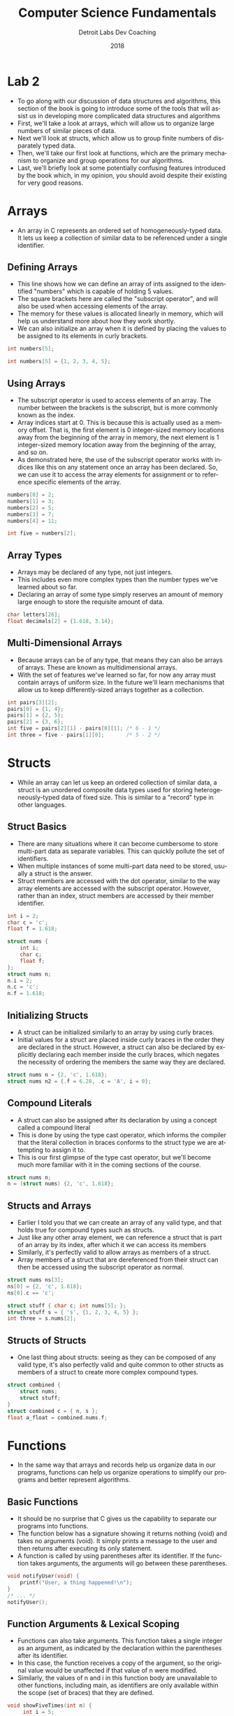 #+TITLE:  Computer Science Fundamentals
#+AUTHOR: Detroit Labs Dev Coaching
#+DATE:   2018
#+EMAIL:  ndotz@detroitlabs.com
#+LANGUAGE:  en
#+OPTIONS:   H:3 num:nil toc:nil \n:nil @:t ::t |:t ^:t -:t f:t *:t <:t
#+OPTIONS:   skip:nil d:nil todo:t pri:nil tags:not-in-toc timestamp:nil
#+INFOJS_OPT: view:nil toc:nil ltoc:t mouse:underline buttons:0 path:http://orgmode.org/org-info.js
#+EXPORT_SELECT_TAGS: export
#+EXPORT_EXCLUDE_TAGS: noexport
#+REVEAL_PLUGINS: (highlight notes)
#+REVEAL_THEME: league
#+REVEAL_MARGIN: 0.2
# #+REVEAL_MIN_SCALE: 0.5
# #+REVEAL_MAX_SCALE: 2.5
#+REVEAL_EXTRA_CSS: ./presentation.css

* Lab 2
  #+BEGIN_NOTES
  - To go along with our discussion of data structures and algorithms,
    this section of the book is going to introduce some of the tools
    that will assist us in developing more complicated data structures
    and algorithms
  - First, we'll take a look at arrays, which will allow us to
    organize large numbers of similar pieces of data.
  - Next we'll look at structs, which allow us to group finite numbers
    of disparately typed data.
  - Then, we'll take our first look at functions, which are the
    primary mechanism to organize and group operations for our algorithms.
  - Last, we'll briefly look at some potentially confusing features
    introduced by the book which, in my opinion, you should avoid
    despite their existing for very good reasons.
  #+END_NOTES
* Arrays
  #+BEGIN_NOTES
  - An array in C represents an ordered set of homogeneously-typed
    data. It lets us keep a collection of similar data to be
    referenced under a single identifier.
  #+END_NOTES
** Defining Arrays
   #+BEGIN_NOTES
   - This line shows how we can define an array of ints assigned to
     the identified "numbers" which is capable of holding 5 values.
   - The square brackets here are called the "subscript operator", and
     will also be used when accessing elements of the array.
   - The memory for these values is allocated linearly in memory,
     which will help us understand more about how they work shortly.
   - We can also initialize an array when it is defined by placing the
     values to be assigned to its elements in curly brackets.
   #+END_NOTES
   #+BEGIN_SRC c
   int numbers[5];
   #+END_SRC
   #+BEGIN_SRC c
   int numbers[5] = {1, 2, 3, 4, 5};
   #+END_SRC
** Using Arrays
   #+BEGIN_NOTES
   - The subscript operator is used to access elements of an
     array. The number between the brackets is the subscript, but is
     more commonly known as the index.
   - Array indices start at 0. This is because this is actually used
     as a memory offset. That is, the first element is 0 integer-sized
     memory locations away from the beginning of the array in memory,
     the next element is 1 integer-sized memory location away from the
     beginning of the array, and so on.
   - As demonstrated here, the use of the subscript operator works
     with indices like this on any statement once an array has been
     declared. So, we can use it to access the array elements for
     assignment or to reference specific elements of the array.
   #+END_NOTES
   #+BEGIN_SRC c
   numbers[0] = 2;
   numbers[1] = 3;
   numbers[2] = 5;
   numbers[3] = 7;
   numbers[4] = 11;
   #+END_SRC
   #+BEGIN_SRC c
   int five = numbers[2];
   #+END_SRC
** Array Types
   #+BEGIN_NOTES
   - Arrays may be declared of any type, not just integers.
   - This includes even more complex types than the number types we've
     learned about so far.
   - Declaring an array of some type simply reserves an amount of
     memory large enough to store the requisite amount of data.
   #+END_NOTES
   #+BEGIN_SRC c
   char letters[26];
   float decimals[2] = {1.618, 3.14};
   #+END_SRC
** Multi-Dimensional Arrays
   #+BEGIN_NOTES
   - Because arrays can be of any type, that means they can also be
     arrays of arrays. These are known as multidimensional arrays.
   - With the set of features we've learned so far, for now any array
     must contain arrays of uniform size. In the future we'll learn
     mechanisms that allow us to keep differently-sized arrays
     together as a collection.
   #+END_NOTES
   #+BEGIN_SRC c
   int pairs[3][2];
   pairs[0] = {1, 4};
   pairs[1] = {2, 5};
   pairs[2] = {3, 6};
   int five = pairs[2][1] - pairs[0][1]; /* 6 - 1 */
   int three = five - pairs[1][0];       /* 5 - 2 */
   #+END_SRC
* Structs
  #+BEGIN_NOTES
  - While an array can let us keep an ordered collection of similar
    data, a struct is an unordered composite data types used for
    storing heterogeneously-typed data of fixed size. This is similar
    to a "record" type in other languages.
  #+END_NOTES
** Struct Basics
   #+BEGIN_NOTES
   - There are many situations where it can become cumbersome to store
     multi-part data as separate variables. This can quickly pollute
     the set of identifiers.
   - When multiple instances of some multi-part data need to be
     stored, usually a struct is the answer.
   - Struct members are accessed with the dot operator, similar to the
     way array elements are accessed with the subscript
     operator. However, rather than an index, struct members are
     accessed by their member identifier.
   #+END_NOTES
   #+BEGIN_SRC c
   int i = 2;
   char c = 'c';
   float f = 1.618;
   #+END_SRC
   #+BEGIN_SRC c
   struct nums {
       int i;
       char c;
       float f;
   };
   struct nums n;
   n.i = 2;
   n.c = 'c';
   n.f = 1.618;
   #+END_SRC
** Initializing Structs
   #+BEGIN_NOTES
   - A struct can be initialized similarly to an array by using curly
     braces.
   - Initial values for a struct are placed inside curly braces in the
     order they are declared in the struct. However, a struct can also
     be declared by explicitly declaring each member inside the curly
     braces, which negates the necessity of ordering the members the
     same way they are declared.
   #+END_NOTES
   #+BEGIN_SRC c
   struct nums n = {2, 'c', 1.618};
   struct nums n2 = {.f = 6.28, .c = 'A', i = 0};
   #+END_SRC
** Compound Literals
   #+BEGIN_NOTES
   - A struct can also be assigned after its declaration by using a
     concept called a compound literal
   - This is done by using the type cast operator, which informs the
     compiler that the literal collection in braces conforms to the
     struct type we are attempting to assign it to.
   - This is our first glimpse of the type cast operator, but we'll
     become much more familiar with it in the coming sections of the course.
   #+END_NOTES
   #+BEGIN_SRC c
   struct nums n;
   n = (struct nums) {2, 'c', 1.618};
   #+END_SRC
** Structs and Arrays
   #+BEGIN_NOTES
   - Earlier I told you that we can create an array of any valid type,
     and that holds true for compound types such as structs.
   - Just like any other array element, we can reference a struct that
     is part of an array by its index, after which it we can access
     its members
   - Similarly, it's perfectly valid to allow arrays as members of a struct.
   - Array members of a struct that are dereferenced from their struct
     can then be accessed using the subscript operator as normal.
   #+END_NOTES
   #+BEGIN_SRC c
   struct nums ns[3];
   ns[0] = {2, 'c', 1.618};
   ns[0].c == 'c';
   #+END_SRC
   #+BEGIN_SRC c
   struct stuff { char c; int nums[5]; };
   struct stuff s = { 's', {1, 2, 3, 4, 5} };
   int three = s.nums[2];
   #+END_SRC
** Structs of Structs
   #+BEGIN_NOTES
   - One last thing about structs: seeing as they can be composed of
     any valid type, it's also perfectly valid and quite common to
     other structs as members of a struct to create more complex
     compound types.
   #+END_NOTES
   #+BEGIN_SRC c
   struct combined {
       struct nums;
       struct stuff;
   }
   struct combined c = { n, s };
   float a_float = combined.nums.f;
   #+END_SRC
* Functions
  #+BEGIN_NOTES
  - In the same way that arrays and records help us organize data in
    our programs, functions can help us organize operations to
    simplify our programs and better represent algorithms.
  #+END_NOTES
** Basic Functions
   #+BEGIN_NOTES
   - It should be no surprise that C gives us the capability to
     separate our programs into functions.
   - The function below has a signature showing it returns nothing
     (void) and takes no arguments (void). It simply prints a message
     to the user and then returns after executing its only statement.
   - A function is called by using parentheses after its
     identifier. If the function takes arguments, the arguments will
     go between these parentheses.
   #+END_NOTES
   #+BEGIN_SRC c
   void notifyUser(void) {
       printf("User, a thing happened!\n");
   }
   /* ... */
   notifyUser();
   #+END_SRC
** Function Arguments & Lexical Scoping
   #+BEGIN_NOTES
   - Functions can also take arguments. This function takes a single
     integer as an argument, as indicated by the declaration within
     the parentheses after its identifier.
   - In this case, the function receives a copy of the argument, so
     the original value would be unaffected if that value of n were
     modified.
   - Similarly, the values of n and i in this function body are
     unavailable to other functions, including main, as identifiers
     are only available within the scope (set of braces) that they are
     defined.
   #+END_NOTES
   #+BEGIN_SRC c
   void showFiveTimes(int n) {
        int i = 5;
        while (i > 0) {
             printf("I am printing %i", n);
             --i;
        }
   }
   /* ... */
   showFiveTimes(0);
   #+END_SRC
** Returning Values
   #+BEGIN_NOTES
   - Functions can also return values. This function takes two
     arguments and returns an int. The return value of the function is
     placed before the function's identifier. This will also cause the
     compiler to enforce that this function does indeed return a value
     of the appropriate type.
   - The default return type for all functions that do not declare a
     return type is int, however I will suggest that you always
     declare an explicit return type for your functions to assist
     yourself and others looking at your code, as well as the compiler
     on occasion.
   #+END_NOTES
   #+BEGIN_SRC c
   int gcd(int a, int b) {
       int tmp;
       while(b != 0) {
           tmp = a % b;
           a = b;
           b = tmp;
       }
       return a;
   }
   #+END_SRC
** Functions, Arrays, and Assignments
   #+BEGIN_NOTES
   - A note about arrays and functions. Functions can certainly take
     arrays as arguments, however they work slightly differently than
     normal arguments.
   - Rather than receiving a copy of the argument, in the case of
     array arguments, functions only receive a pointer to the memory
     location of the array. Because of this, not only does the
     function not receive information about how large the array is,
     but it can also alter the value of the array in the context that
     it was originally used in!
   - This behavior may seem bizarre, but we'll be learning in the next
     session what is actually going on here. In truth, C is saving us
     some typing by performing a bit of syntactic magic for us because
     passing arrays to functions is a very common operation.
   - For now, just remember that if you pass an array as an argument
     to a function, you will also need to pass an additional argument
     for how big the array is as well as knowing that if you modify
     the contents of the array within the argument that it will affect
     the original array back in the context it was passed from!
   #+END_NOTES
   #+BEGIN_SRC c
   void plusOne(int n, int array[]) {
       for(int i = 0; i < n; ++i) {
           array[i] += 1;
       }
   }
   /* ... */
   int nums = {1, 2, 3};
   plusOne(3, nums);
   for(int i; i < 3; ++i) {
       printf("%i ", nums[i]);
   }
   /* 2 3 4 */
   #+END_SRC
** Recursion
   #+BEGIN_NOTES
   - Functions can call other functions, and that includes calling
     themselves. This means that some algorithms can be re-written
     much more concisely and with simpler operations.
   - However, it should be noted that each call to a function takes up
     a stack frame which has a limited amount of space depending on
     the system it's being compiled and executed on, while normal
     looping constructs do not take up additional stack frames. This
     means that while it might be simpler or more elegant to write
     certain kinds of algorithms, it might not be a good idea because
     if you run out of stack frames, your program will crash!
   #+END_NOTES
   #+BEGIN_SRC c
   int gcd(int a, int b) {
       int tmp;
       while(b != 0) {
           tmp = a % b;
           a = b;
           b = tmp;
       }
       return a;
   }
   #+END_SRC
   #+BEGIN_SRC c
   int gcd(int a, int b) {
       if(b == 0) return a;
       else return gcd(b, a % b);
   }
   #+END_SRC
* Danger Zone
  #+BEGIN_NOTES
  - The book introduces a few concepts in this session's chapters that
    I consider to be anti-patterns for good programming practice and I
    wanted to take a moment to point them out.
  - These features exist for very specific systems programming reasons
    in C, but do not necessarily make for good programming practice.
  #+END_NOTES
** Global Variables
   #+BEGIN_NOTES
   - In chapter 8, the book introduces the concept of global
     variables. As we saw in the section of today's lecture on
     functions, variables declared within the context of a function
     are only accessible to the function itself.
   - However, you can make declarations outside of a function
     definition. These declarations are visible to the entire program,
     from inside any function or context.
   - While this may seem like a convenient shortcut at times to prefer
     over passing around arguments, know that there are no separation
     of packages in C, and therefore no namespaces and no safety built
     in to where these variables or other declarations might be
     seen. This includes any libraries that you import!
   - Because of this, there is a much higher likelihood of name
     collisions with global variables which could cause more
     complicated programs to act in ways that you did not expect!
   - In short, please do not use global variables.
   #+END_NOTES
   #+BEGIN_SRC c
   int n = 1;
   void times2(void) {
       n *= 2;
   }
   int main(void) {
       times2();
       times2();
       printf("%i\n", n);
       return 0;
   }
   #+END_SRC
** Static Variables
   #+BEGIN_NOTES
   - Also in chapter 8, you'll be introduced to the concept of static
     variables. These variables are not available outside of their
     scope, but they do maintain state as if they were global
     variables, and so after they are initialized, subsequent
     references to these variables will be based on the last state
     that they were used.
   - While this can be a boon to low-level systems programmers as it
     can be a good savings of time and memory-allocation, it can also
     cause programmers to have confusing state errors. I suggest
     avoiding the static keyword.
   #+END_NOTES
   #+BEGIN_SRC c
   void static_inc(void) {
       static i = 0;
       printf("%i ", ++i);
   }
   int main(void) {
       for(int n = 0; n < 5; n++) {
           static_inc();
       }
   }
   /* 1 2 3 4 5 */
   #+END_SRC
